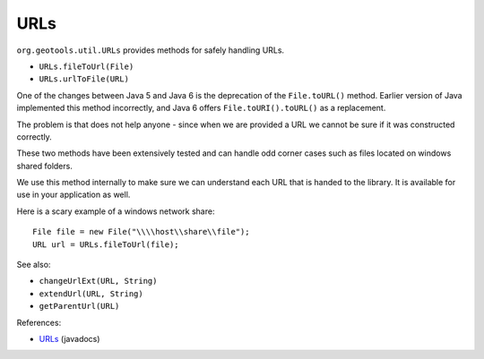 URLs
----

``org.geotools.util.URLs`` provides methods for safely handling URLs.

* ``URLs.fileToUrl(File)``
* ``URLs.urlToFile(URL)``

One of the changes between Java 5 and Java 6 is the deprecation of the ``File.toURL()`` method. Earlier version of Java implemented this method incorrectly, and Java 6 offers ``File.toURI().toURL()`` as a replacement.

The problem is that does not help anyone - since when we are provided a URL we cannot be sure if it was constructed correctly.

These two methods have been extensively tested and can handle odd corner cases such as files located on windows shared folders.

We use this method internally to make sure we can understand each URL that is handed to the library. It is available for use in your application as well.

Here is a scary example of a windows network share::
  
    File file = new File("\\\\host\\share\\file");
    URL url = URLs.fileToUrl(file);

See also:

* ``changeUrlExt(URL, String)``
* ``extendUrl(URL, String)``
* ``getParentUrl(URL)``

References:

* `URLs <http://docs.geotools.org/latest/javadocs/org/geotools/util/URLs.html>`_ (javadocs)
